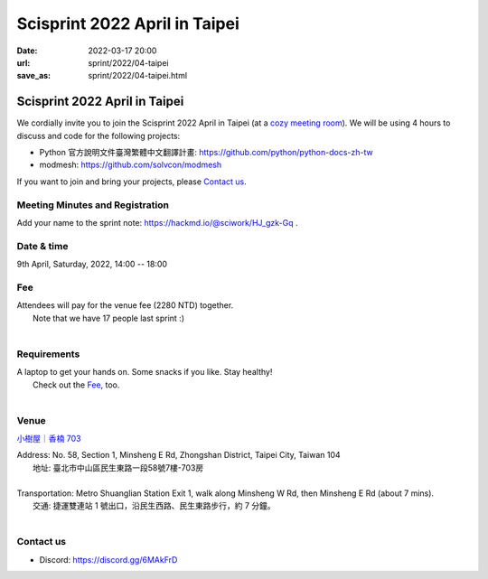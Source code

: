 ==================================
Scisprint 2022 April in Taipei
==================================

:date: 2022-03-17 20:00
:url: sprint/2022/04-taipei
:save_as: sprint/2022/04-taipei.html

Scisprint 2022 April in Taipei
==================================

We cordially invite you to join the Scisprint 2022 April in Taipei (at a
`cozy meeting room <#venue>`__).  We will be using 4 hours to discuss and code for the
following projects:

* Python 官方說明文件臺灣繁體中文翻譯計畫: https://github.com/python/python-docs-zh-tw
* modmesh: https://github.com/solvcon/modmesh

If you want to join and bring your projects, please `Contact us`_.

Meeting Minutes and Registration
--------------------------------

Add your name to the sprint note: https://hackmd.io/@sciwork/HJ_gzk-Gq .

Date & time
-----------

9th April, Saturday, 2022, 14:00 -- 18:00

Fee
---

| Attendees will pay for the venue fee (2280 NTD) together.
|	Note that we have 17 people last sprint :)
|

Requirements
------------

| A laptop to get your hands on. Some snacks if you like. Stay healthy!
|	Check out the `Fee`_, too.
|

.. Sponsors
.. --------

Venue
-----

`小樹屋｜香楠 703 <https://goo.gl/maps/8B2SaG4SynCK82es9>`__

| Address: No. 58, Section 1, Minsheng E Rd, Zhongshan District, Taipei City, Taiwan 104
| 	地址: 臺北市中山區民生東路一段58號7樓-703房
|
| Transportation: Metro Shuanglian Station Exit 1, walk along Minsheng W Rd, then Minsheng E Rd (about 7 mins).
| 	交通: 捷運雙連站 1 號出口，沿民生西路、民生東路步行，約 7 分鐘。
|

.. raw:: html

  <div style="overflow:hidden; padding-bottom:56.25%; position:relative; height:0;">
    <iframe
      src="https://www.google.com/maps/embed?pb=!1m18!1m12!1m3!1d3614.2960178677076!2d121.52301771423888!3d25.057954143486416!2m3!1f0!2f0!3f0!3m2!1i1024!2i768!4f13.1!3m3!1m2!1s0x3442a942b7090735%3A0xd95a07821ff1e15!2s703%2C%20No.%2058%2C%20Section%201%2C%20Minsheng%20E%20Rd%2C%20Zhongshan%20District%2C%20Taipei%20City%2C%20104!5e0!3m2!1sen!2stw!4v1647532517712!5m2!1sen!2stw"
      style="left:0; top:0; height:100%; width:100%; position:absolute; border:0;"
      allowfullscreen=""
      aria-hidden="false"
      tabindex="0"
      loading="lazy">
    </iframe>
  </div>

Contact us
----------

* Discord: https://discord.gg/6MAkFrD

